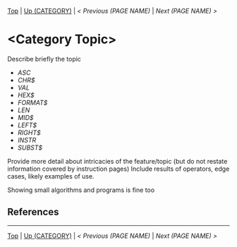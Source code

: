 #+TEMPLATE_VERSION: 1.12
#+OPTIONS: f:t

# PLATFORM INFO TEMPLATES
#+BEGIN_COMMENT
#+BEGIN_SRC diff
-⚠️ This feature is only available on 3DS
#+END_SRC
#+END_COMMENT

# modify these to display the category name and link to the previous and next pages.
# REMEMBER TO COPY IT TO THE FOOTER AS WELL
[[/][Top]] | [[./][Up (CATEGORY)]] | [[PREVIOUS.org][< Previous (PAGE NAME)]] | [[NEXT.org][Next (PAGE NAME) >]]

* <Category Topic>
Describe briefly the topic

# A table of contents goes here
 - [[ASC.org][ASC]]
 - [[CHR$.org][CHR$]]
 - [[VAL.org][VAL]]
 - [[HEX$][HEX$]]
 - [[FORMAT$][FORMAT$]]
 - [[LEN][LEN]]
 - [[MID$][MID$]]
 - [[LEFT$][LEFT$]]
 - [[RIGHT$][RIGHT$]]
 - [[INSTR][INSTR]]
 - [[SUBST$][SUBST$]]

Provide more detail about intricacies of the feature/topic (but do not restate information covered by instruction pages)
Include results of operators, edge cases, likely examples of use.

Showing small algorithms and programs is fine too

# if any \\
** References

-----
[[/][Top]] | [[./][Up (CATEGORY)]] | [[PREVIOUS.org][< Previous (PAGE NAME)]] | [[NEXT.org][Next (PAGE NAME) >]]

